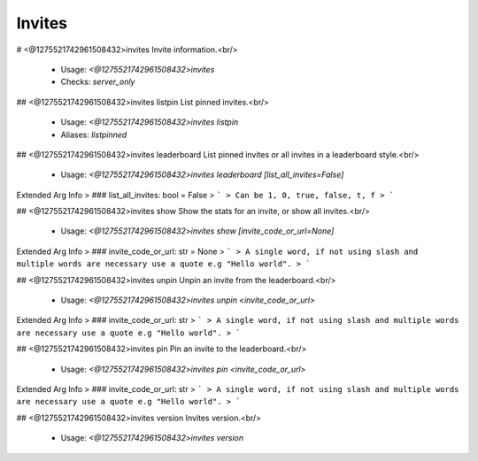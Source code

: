 Invites
=======

# <@1275521742961508432>invites
Invite information.<br/>
 - Usage: `<@1275521742961508432>invites`
 - Checks: `server_only`


## <@1275521742961508432>invites listpin
List pinned invites.<br/>
 - Usage: `<@1275521742961508432>invites listpin`
 - Aliases: `listpinned`


## <@1275521742961508432>invites leaderboard
List pinned invites or all invites in a leaderboard style.<br/>
 - Usage: `<@1275521742961508432>invites leaderboard [list_all_invites=False]`
Extended Arg Info
> ### list_all_invites: bool = False
> ```
> Can be 1, 0, true, false, t, f
> ```


## <@1275521742961508432>invites show
Show the stats for an invite, or show all invites.<br/>
 - Usage: `<@1275521742961508432>invites show [invite_code_or_url=None]`
Extended Arg Info
> ### invite_code_or_url: str = None
> ```
> A single word, if not using slash and multiple words are necessary use a quote e.g "Hello world".
> ```


## <@1275521742961508432>invites unpin
Unpin an invite from the leaderboard.<br/>
 - Usage: `<@1275521742961508432>invites unpin <invite_code_or_url>`
Extended Arg Info
> ### invite_code_or_url: str
> ```
> A single word, if not using slash and multiple words are necessary use a quote e.g "Hello world".
> ```


## <@1275521742961508432>invites pin
Pin an invite to the leaderboard.<br/>
 - Usage: `<@1275521742961508432>invites pin <invite_code_or_url>`
Extended Arg Info
> ### invite_code_or_url: str
> ```
> A single word, if not using slash and multiple words are necessary use a quote e.g "Hello world".
> ```


## <@1275521742961508432>invites version
Invites version.<br/>
 - Usage: `<@1275521742961508432>invites version`


